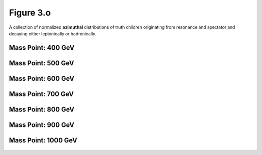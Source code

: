 .. _figure_3o:

Figure 3.o
----------

A collection of normalized **azimuthal** distributions of truth children originating from resonance and spectator and decaying either leptonically or hadronically.

Mass Point: 400 GeV
^^^^^^^^^^^^^^^^^^^

.. figure:: ./Mass.400.GeV/Figure.3.o.png
   :align: center

Mass Point: 500 GeV
^^^^^^^^^^^^^^^^^^^

.. figure:: ./Mass.500.GeV/Figure.3.o.png
   :align: center

Mass Point: 600 GeV
^^^^^^^^^^^^^^^^^^^

.. figure:: ./Mass.600.GeV/Figure.3.o.png
   :align: center

Mass Point: 700 GeV
^^^^^^^^^^^^^^^^^^^

.. figure:: ./Mass.700.GeV/Figure.3.o.png
   :align: center

Mass Point: 800 GeV
^^^^^^^^^^^^^^^^^^^

.. figure:: ./Mass.800.GeV/Figure.3.o.png
   :align: center

Mass Point: 900 GeV
^^^^^^^^^^^^^^^^^^^

.. figure:: ./Mass.900.GeV/Figure.3.o.png
   :align: center

Mass Point: 1000 GeV
^^^^^^^^^^^^^^^^^^^^

.. figure:: ./Mass.1000.GeV/Figure.3.o.png
   :align: center


